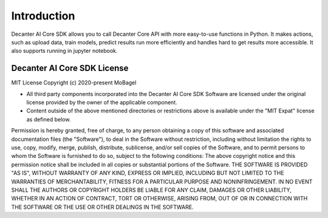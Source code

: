 .. _introduction:

Introduction
============

Decanter AI Core SDK allows you to call Decanter Core API with more
easy-to-use functions in Python. It makes actions, such as upload data,
train models, predict results run more efficiently and handles hard to
get results more accessible. It also supports running in jupyter notebook.

Decanter AI Core SDK License
-----------------------------

MIT License
Copyright (c) 2020-present MoBagel

*   All third party components incorporated into the Decanter AI Core SDK
    Software are licensed under the original license provided by the owner
    of the applicable component.

*   Content outside of the above mentioned directories or restrictions above
    is available under the "MIT Expat" license as defined below.

Permission is hereby granted, free of charge, to any person obtaining a copy
of this software and associated documentation files (the "Software"), to deal
in the Software without restriction, including without limitation the rights
to use, copy, modify, merge, publish, distribute, sublicense, and/or sell
copies of the Software, and to permit persons to whom the Software is
furnished to do so, subject to the following conditions:
The above copyright notice and this permission notice shall be included in all
copies or substantial portions of the Software.
THE SOFTWARE IS PROVIDED "AS IS", WITHOUT WARRANTY OF ANY KIND, EXPRESS OR
IMPLIED, INCLUDING BUT NOT LIMITED TO THE WARRANTIES OF MERCHANTABILITY,
FITNESS FOR A PARTICULAR PURPOSE AND NONINFRINGEMENT. IN NO EVENT SHALL THE
AUTHORS OR COPYRIGHT HOLDERS BE LIABLE FOR ANY CLAIM, DAMAGES OR OTHER
LIABILITY, WHETHER IN AN ACTION OF CONTRACT, TORT OR OTHERWISE, ARISING FROM,
OUT OF OR IN CONNECTION WITH THE SOFTWARE OR THE USE OR OTHER DEALINGS IN THE
SOFTWARE.
